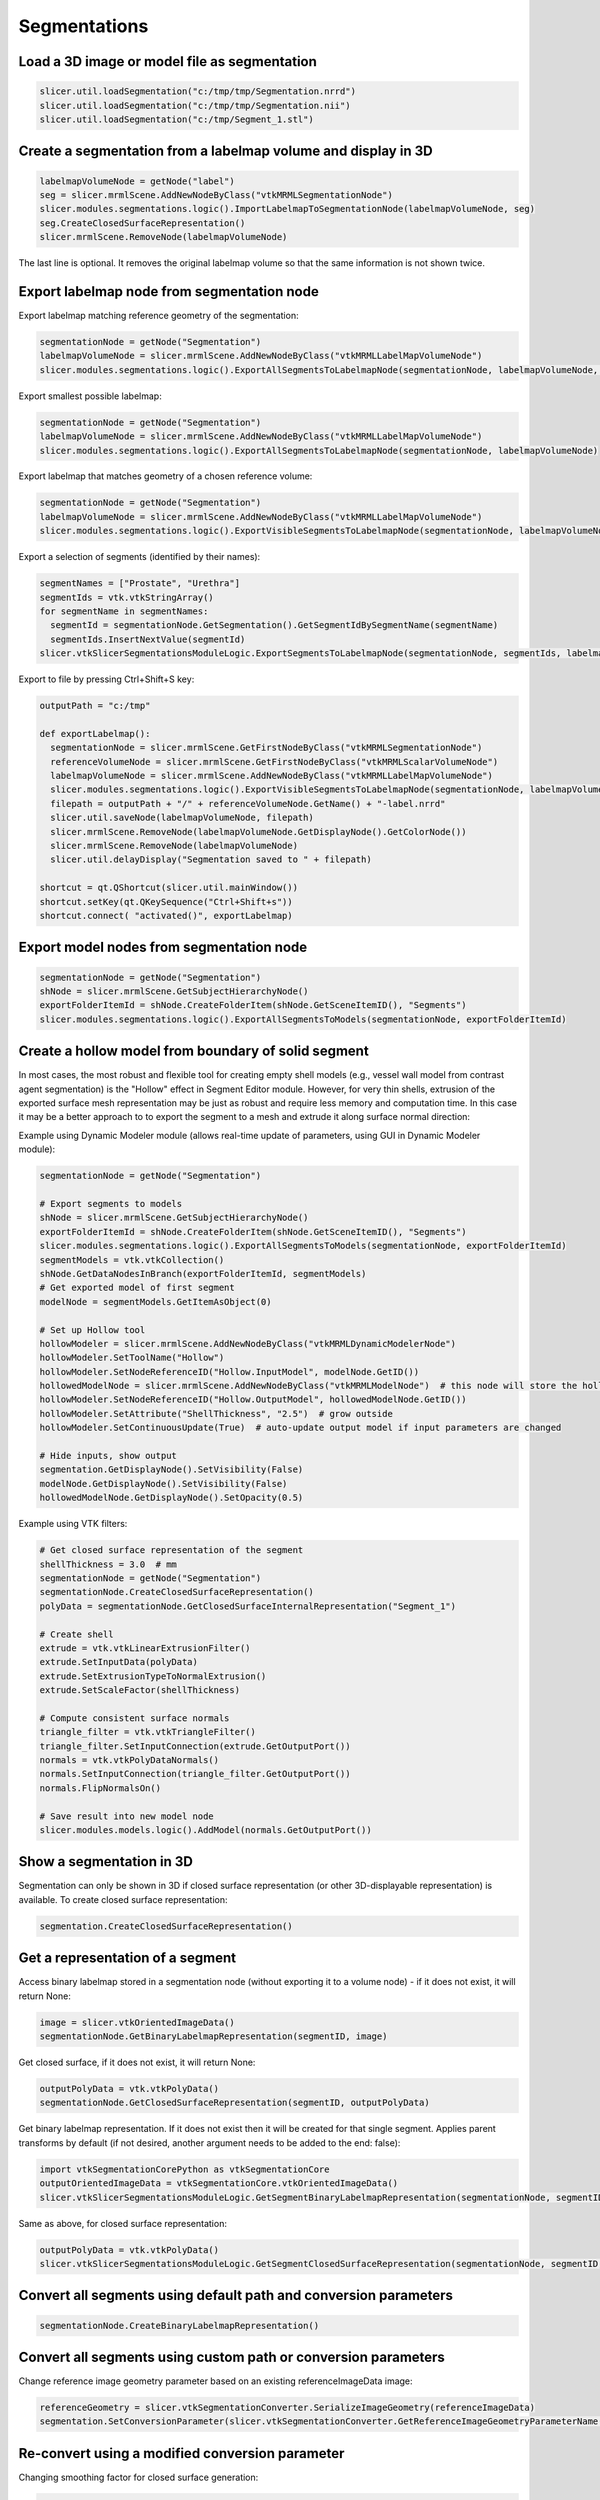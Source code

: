 Segmentations
~~~~~~~~~~~~~

Load a 3D image or model file as segmentation
^^^^^^^^^^^^^^^^^^^^^^^^^^^^^^^^^^^^^^^^^^^^^

.. code-block:: python

   slicer.util.loadSegmentation("c:/tmp/tmp/Segmentation.nrrd")
   slicer.util.loadSegmentation("c:/tmp/tmp/Segmentation.nii")
   slicer.util.loadSegmentation("c:/tmp/Segment_1.stl")

Create a segmentation from a labelmap volume and display in 3D
^^^^^^^^^^^^^^^^^^^^^^^^^^^^^^^^^^^^^^^^^^^^^^^^^^^^^^^^^^^^^^

.. code-block:: python

   labelmapVolumeNode = getNode("label")
   seg = slicer.mrmlScene.AddNewNodeByClass("vtkMRMLSegmentationNode")
   slicer.modules.segmentations.logic().ImportLabelmapToSegmentationNode(labelmapVolumeNode, seg)
   seg.CreateClosedSurfaceRepresentation()
   slicer.mrmlScene.RemoveNode(labelmapVolumeNode)

The last line is optional. It removes the original labelmap volume so that the same information is not shown twice.

Export labelmap node from segmentation node
^^^^^^^^^^^^^^^^^^^^^^^^^^^^^^^^^^^^^^^^^^^

Export labelmap matching reference geometry of the segmentation:

.. code-block:: python

   segmentationNode = getNode("Segmentation")
   labelmapVolumeNode = slicer.mrmlScene.AddNewNodeByClass("vtkMRMLLabelMapVolumeNode")
   slicer.modules.segmentations.logic().ExportAllSegmentsToLabelmapNode(segmentationNode, labelmapVolumeNode, slicer.vtkSegmentation.EXTENT_REFERENCE_GEOMETRY)

Export smallest possible labelmap:

.. code-block:: python

   segmentationNode = getNode("Segmentation")
   labelmapVolumeNode = slicer.mrmlScene.AddNewNodeByClass("vtkMRMLLabelMapVolumeNode")
   slicer.modules.segmentations.logic().ExportAllSegmentsToLabelmapNode(segmentationNode, labelmapVolumeNode)

Export labelmap that matches geometry of a chosen reference volume:

.. code-block:: python

   segmentationNode = getNode("Segmentation")
   labelmapVolumeNode = slicer.mrmlScene.AddNewNodeByClass("vtkMRMLLabelMapVolumeNode")
   slicer.modules.segmentations.logic().ExportVisibleSegmentsToLabelmapNode(segmentationNode, labelmapVolumeNode, referenceVolumeNode)

Export a selection of segments (identified by their names):

.. code-block:: python

   segmentNames = ["Prostate", "Urethra"]
   segmentIds = vtk.vtkStringArray()
   for segmentName in segmentNames:
     segmentId = segmentationNode.GetSegmentation().GetSegmentIdBySegmentName(segmentName)
     segmentIds.InsertNextValue(segmentId)
   slicer.vtkSlicerSegmentationsModuleLogic.ExportSegmentsToLabelmapNode(segmentationNode, segmentIds, labelmapVolumeNode, referenceVolumeNode)

Export to file by pressing Ctrl+Shift+S key:

.. code-block:: python

   outputPath = "c:/tmp"

   def exportLabelmap():
     segmentationNode = slicer.mrmlScene.GetFirstNodeByClass("vtkMRMLSegmentationNode")
     referenceVolumeNode = slicer.mrmlScene.GetFirstNodeByClass("vtkMRMLScalarVolumeNode")
     labelmapVolumeNode = slicer.mrmlScene.AddNewNodeByClass("vtkMRMLLabelMapVolumeNode")
     slicer.modules.segmentations.logic().ExportVisibleSegmentsToLabelmapNode(segmentationNode, labelmapVolumeNode, referenceVolumeNode)
     filepath = outputPath + "/" + referenceVolumeNode.GetName() + "-label.nrrd"
     slicer.util.saveNode(labelmapVolumeNode, filepath)
     slicer.mrmlScene.RemoveNode(labelmapVolumeNode.GetDisplayNode().GetColorNode())
     slicer.mrmlScene.RemoveNode(labelmapVolumeNode)
     slicer.util.delayDisplay("Segmentation saved to " + filepath)

   shortcut = qt.QShortcut(slicer.util.mainWindow())
   shortcut.setKey(qt.QKeySequence("Ctrl+Shift+s"))
   shortcut.connect( "activated()", exportLabelmap)

Export model nodes from segmentation node
^^^^^^^^^^^^^^^^^^^^^^^^^^^^^^^^^^^^^^^^^

.. code-block:: python

   segmentationNode = getNode("Segmentation")
   shNode = slicer.mrmlScene.GetSubjectHierarchyNode()
   exportFolderItemId = shNode.CreateFolderItem(shNode.GetSceneItemID(), "Segments")
   slicer.modules.segmentations.logic().ExportAllSegmentsToModels(segmentationNode, exportFolderItemId)

Create a hollow model from boundary of solid segment
^^^^^^^^^^^^^^^^^^^^^^^^^^^^^^^^^^^^^^^^^^^^^^^^^^^^

In most cases, the most robust and flexible tool for creating empty shell models (e.g., vessel wall model from contrast agent segmentation) is the "Hollow" effect in Segment Editor module. However, for very thin shells, extrusion of the exported surface mesh representation may be just as robust and require less memory and computation time. In this case it may be a better approach to to export the segment to a mesh and extrude it along surface normal direction:

Example using Dynamic Modeler module (allows real-time update of parameters, using GUI in Dynamic Modeler module):

.. code-block:: python

   segmentationNode = getNode("Segmentation")

   # Export segments to models
   shNode = slicer.mrmlScene.GetSubjectHierarchyNode()
   exportFolderItemId = shNode.CreateFolderItem(shNode.GetSceneItemID(), "Segments")
   slicer.modules.segmentations.logic().ExportAllSegmentsToModels(segmentationNode, exportFolderItemId)
   segmentModels = vtk.vtkCollection()
   shNode.GetDataNodesInBranch(exportFolderItemId, segmentModels)
   # Get exported model of first segment
   modelNode = segmentModels.GetItemAsObject(0)

   # Set up Hollow tool
   hollowModeler = slicer.mrmlScene.AddNewNodeByClass("vtkMRMLDynamicModelerNode")
   hollowModeler.SetToolName("Hollow")
   hollowModeler.SetNodeReferenceID("Hollow.InputModel", modelNode.GetID())
   hollowedModelNode = slicer.mrmlScene.AddNewNodeByClass("vtkMRMLModelNode")  # this node will store the hollow model
   hollowModeler.SetNodeReferenceID("Hollow.OutputModel", hollowedModelNode.GetID())
   hollowModeler.SetAttribute("ShellThickness", "2.5")  # grow outside
   hollowModeler.SetContinuousUpdate(True)  # auto-update output model if input parameters are changed

   # Hide inputs, show output
   segmentation.GetDisplayNode().SetVisibility(False)
   modelNode.GetDisplayNode().SetVisibility(False)
   hollowedModelNode.GetDisplayNode().SetOpacity(0.5)

Example using VTK filters:

.. code-block:: python

   # Get closed surface representation of the segment
   shellThickness = 3.0  # mm
   segmentationNode = getNode("Segmentation")
   segmentationNode.CreateClosedSurfaceRepresentation()
   polyData = segmentationNode.GetClosedSurfaceInternalRepresentation("Segment_1")

   # Create shell
   extrude = vtk.vtkLinearExtrusionFilter()
   extrude.SetInputData(polyData)
   extrude.SetExtrusionTypeToNormalExtrusion()
   extrude.SetScaleFactor(shellThickness)

   # Compute consistent surface normals
   triangle_filter = vtk.vtkTriangleFilter()
   triangle_filter.SetInputConnection(extrude.GetOutputPort())
   normals = vtk.vtkPolyDataNormals()
   normals.SetInputConnection(triangle_filter.GetOutputPort())
   normals.FlipNormalsOn()

   # Save result into new model node
   slicer.modules.models.logic().AddModel(normals.GetOutputPort())

Show a segmentation in 3D
^^^^^^^^^^^^^^^^^^^^^^^^^

Segmentation can only be shown in 3D if closed surface representation (or other 3D-displayable representation) is available. To create closed surface representation:

.. code-block:: python

   segmentation.CreateClosedSurfaceRepresentation()

Get a representation of a segment
^^^^^^^^^^^^^^^^^^^^^^^^^^^^^^^^^

Access binary labelmap stored in a segmentation node (without exporting it to a volume node) - if it does not exist, it will return None:

.. code-block:: python

   image = slicer.vtkOrientedImageData()
   segmentationNode.GetBinaryLabelmapRepresentation(segmentID, image)

Get closed surface, if it does not exist, it will return None:

.. code-block:: python

   outputPolyData = vtk.vtkPolyData()
   segmentationNode.GetClosedSurfaceRepresentation(segmentID, outputPolyData)

Get binary labelmap representation. If it does not exist then it will be created for that single segment. Applies parent transforms by default (if not desired, another argument needs to be added to the end: false):

.. code-block:: python

   import vtkSegmentationCorePython as vtkSegmentationCore
   outputOrientedImageData = vtkSegmentationCore.vtkOrientedImageData()
   slicer.vtkSlicerSegmentationsModuleLogic.GetSegmentBinaryLabelmapRepresentation(segmentationNode, segmentID, outputOrientedImageData)

Same as above, for closed surface representation:

.. code-block:: python

   outputPolyData = vtk.vtkPolyData()
   slicer.vtkSlicerSegmentationsModuleLogic.GetSegmentClosedSurfaceRepresentation(segmentationNode, segmentID, outputPolyData)

Convert all segments using default path and conversion parameters
^^^^^^^^^^^^^^^^^^^^^^^^^^^^^^^^^^^^^^^^^^^^^^^^^^^^^^^^^^^^^^^^^

.. code-block:: python

   segmentationNode.CreateBinaryLabelmapRepresentation()

Convert all segments using custom path or conversion parameters
^^^^^^^^^^^^^^^^^^^^^^^^^^^^^^^^^^^^^^^^^^^^^^^^^^^^^^^^^^^^^^^

Change reference image geometry parameter based on an existing referenceImageData image:

.. code-block:: python

   referenceGeometry = slicer.vtkSegmentationConverter.SerializeImageGeometry(referenceImageData)
   segmentation.SetConversionParameter(slicer.vtkSegmentationConverter.GetReferenceImageGeometryParameterName(), referenceGeometry)

Re-convert using a modified conversion parameter
^^^^^^^^^^^^^^^^^^^^^^^^^^^^^^^^^^^^^^^^^^^^^^^^

Changing smoothing factor for closed surface generation:

.. code-block:: python

   import vtkSegmentationCorePython as vtkSegmentationCore
   segmentation = getNode("Segmentation").GetSegmentation()

   # Turn of surface smoothing
   segmentation.SetConversionParameter("Smoothing factor","0.0")

   # Recreate representation using modified parameters (and default conversion path)
   segmentation.RemoveRepresentation(vtkSegmentationCore.vtkSegmentationConverter.GetSegmentationClosedSurfaceRepresentationName())
   segmentation.CreateRepresentation(vtkSegmentationCore.vtkSegmentationConverter.GetSegmentationClosedSurfaceRepresentationName())

Create keyboard shortcut for toggling sphere brush for paint and erase effects
^^^^^^^^^^^^^^^^^^^^^^^^^^^^^^^^^^^^^^^^^^^^^^^^^^^^^^^^^^^^^^^^^^^^^^^^^^^^^^

.. code-block:: python

   def toggleSphereBrush():
     segmentEditorWidget = slicer.modules.segmenteditor.widgetRepresentation().self().editor
     paintEffect = segmentEditorWidget.effectByName("Paint")
     isSphere = paintEffect.integerParameter("BrushSphere")
     # BrushSphere is "common" parameter (shared between paint and erase)
     paintEffect.setCommonParameter("BrushSphere", 0 if isSphere else 1)

   shortcut = qt.QShortcut(slicer.util.mainWindow())
   shortcut.setKey(qt.QKeySequence("s"))
   shortcut.connect("activated()", toggleSphereBrush)

Customize list of displayed Segment editor effects
^^^^^^^^^^^^^^^^^^^^^^^^^^^^^^^^^^^^^^^^^^^^^^^^^^

Only show Paint and Erase effects:

.. code-block:: python

   segmentEditorWidget = slicer.modules.segmenteditor.widgetRepresentation().self().editor
   segmentEditorWidget.setEffectNameOrder(["Paint", "Erase"])
   segmentEditorWidget.unorderedEffectsVisible = False

Show list of all available effect names:

.. code-block:: python

   segmentEditorWidget = slicer.modules.segmenteditor.widgetRepresentation().self().editor
   print(segmentEditorWidget.availableEffectNames())

Get centroid of a segment in world (RAS) coordinates
^^^^^^^^^^^^^^^^^^^^^^^^^^^^^^^^^^^^^^^^^^^^^^^^^^^^

This example shows how to get centroid of a segment in world coordinates and show that position in all slice views.

.. code-block:: python

   segmentationNode = getNode("Segmentation")
   segmentId = "Segment_1"

   # Get array voxel coordinates
   import numpy as np
   seg=arrayFromSegment(segmentation_node, segmentId)
   # numpy array has voxel coordinates in reverse order (KJI instead of IJK)
   # and the array is cropped to minimum size in the segmentation
   mean_KjiCropped = [coords.mean() for coords in np.nonzero(seg)]

   # Get segmentation voxel coordinates
   segImage = segmentationNode.GetBinaryLabelmapRepresentation(segmentId)
   segImageExtent = segImage.GetExtent()
   # origin of the array in voxel coordinates is determined by the start extent
   mean_Ijk = [mean_KjiCropped[2], mean_KjiCropped[1], mean_KjiCropped[0]] + np.array([segImageExtent[0], segImageExtent[2], segImageExtent[4]])

   # Get segmentation physical coordinates
   ijkToWorld = vtk.vtkMatrix4x4()
   segImage.GetImageToWorldMatrix(ijkToWorld)
   mean_World = [0, 0, 0, 1]
   ijkToRas.MultiplyPoint(np.append(mean_Ijk,1.0), mean_World)
   mean_World = mean_World[0:3]

   # If segmentation node is transformed, apply that transform to get RAS coordinates
   transformWorldToRas = vtk.vtkGeneralTransform()
   slicer.vtkMRMLTransformNode.GetTransformBetweenNodes(segmentationNode.GetParentTransformNode(), None, transformWorldToRas)
   mean_Ras = transformWorldToRas.TransformPoint(mean_World)

   # Show mean position value and jump to it in all slice viewers
   print(mean_Ras)
   slicer.modules.markups.logic().JumpSlicesToLocation(mean_Ras[0], mean_Ras[1], mean_Ras[2], True)

Get histogram of a segmented region
^^^^^^^^^^^^^^^^^^^^^^^^^^^^^^^^^^^

.. code-block:: python

   # Generate input data
   ################################################

   # Load master volume
   import SampleData
   sampleDataLogic = SampleData.SampleDataLogic()
   masterVolumeNode = sampleDataLogic.downloadMRBrainTumor1()

   # Create segmentation
   segmentationNode = slicer.vtkMRMLSegmentationNode()
   slicer.mrmlScene.AddNode(segmentationNode)
   segmentationNode.CreateDefaultDisplayNodes() # only needed for display
   segmentationNode.SetReferenceImageGeometryParameterFromVolumeNode(masterVolumeNode)

   # Create segment
   tumorSeed = vtk.vtkSphereSource()
   tumorSeed.SetCenter(-6, 30, 28)
   tumorSeed.SetRadius(25)
   tumorSeed.Update()
   segmentationNode.AddSegmentFromClosedSurfaceRepresentation(tumorSeed.GetOutput(), "Segment A", [1.0,0.0,0.0])

   # Compute histogram
   ################################################

   labelValue = 1  # label value of first segment

   # Get segmentation as labelmap volume node
   labelmapVolumeNode = slicer.mrmlScene.AddNewNodeByClass("vtkMRMLLabelMapVolumeNode")
   slicer.modules.segmentations.logic().ExportVisibleSegmentsToLabelmapNode(segmentationNode, labelmapVolumeNode, masterVolumeNode)

   # Extract all voxels of the segment as numpy array
   volumeArray = slicer.util.arrayFromVolume(masterVolumeNode)
   labelArray = slicer.util.arrayFromVolume(labelmapVolumeNode)
   segmentVoxels = volumeArray[labelArray==labelValue]

   # Compute histogram
   import numpy as np
   histogram = np.histogram(segmentVoxels, bins=50)

   # Plot histogram
   ################################################

   slicer.util.plot(histogram, xColumnIndex = 1)

Get segments visible at a selected position
^^^^^^^^^^^^^^^^^^^^^^^^^^^^^^^^^^^^^^^^^^^

Show in the console names of segments visible at a markups fiducial position:

.. code-block:: python

   segmentationNode = slicer.mrmlScene.GetFirstNodeByClass("vtkMRMLSegmentationNode")
   markupsFiducialNode = slicer.mrmlScene.GetFirstNodeByClass("vtkMRMLMarkupsFiducialNode")
   sliceViewLabel = "Red"  # any slice view where segmentation node is visible works

   def printSegmentNames(unused1=None, unused2=None):

     sliceViewWidget = slicer.app.layoutManager().sliceWidget(sliceViewLabel)
     segmentationsDisplayableManager = sliceViewWidget.sliceView().displayableManagerByClassName("vtkMRMLSegmentationsDisplayableManager2D")
     ras = [0,0,0]
     markupsFiducialNode.GetNthControlPointPositionWorld(0, ras)
     segmentIds = vtk.vtkStringArray()
     segmentationsDisplayableManager.GetVisibleSegmentsForPosition(ras, segmentationNode.GetDisplayNode(), segmentIds)
     for idIndex in range(segmentIds.GetNumberOfValues()):
       segment = segmentationNode.GetSegmentation().GetSegment(segmentIds.GetValue(idIndex))
       print("Segment found at position {0}: {1}".format(ras, segment.GetName()))

   # Observe markup node changes
   markupsFiducialNode.AddObserver(slicer.vtkMRMLMarkupsPlaneNode.PointModifiedEvent, printSegmentNames)
   printSegmentNames()

Set default segmentation options
^^^^^^^^^^^^^^^^^^^^^^^^^^^^^^^^

Allow segments to overlap each other by default:

.. code-block:: python

   defaultSegmentEditorNode = slicer.vtkMRMLSegmentEditorNode()
   defaultSegmentEditorNode.SetOverwriteMode(slicer.vtkMRMLSegmentEditorNode.OverwriteNone)
   slicer.mrmlScene.AddDefaultNode(defaultSegmentEditorNode)

To always make this the default, add the lines above to your `.slicerrc.py file <../user_guide/settings.html#application-startup-file>`__.

How to run segment editor effects from a script
^^^^^^^^^^^^^^^^^^^^^^^^^^^^^^^^^^^^^^^^^^^^^^^

Editor effects are complex because they need to handle changing master volumes, undo/redo, masking operations, etc. Therefore, it is recommended to use the effect by instantiating a qMRMLSegmentEditorWidget or use/extract processing logic of the effect and use that from a script.

Use Segment editor effects from script (qMRMLSegmentEditorWidget)
'''''''''''''''''''''''''''''''''''''''''''''''''''''''''''''''''

Examples:

-  `brain tumor segmentation using grow from seeds effect <https://gist.github.com/lassoan/2d5a5b73645f65a5eb6f8d5f97abf31b>`__
-  `AI-assisted brain tumor segmentation <https://gist.github.com/lassoan/ef30bc27a22a648ead7f82243f5cc7d5>`__
-  `skin surface extraction using thresholding and smoothing <https://gist.github.com/lassoan/1673b25d8e7913cbc245b4f09ed853f9>`__
-  `mask a volume with segments and compute histogram for each region <https://gist.github.com/lassoan/2f5071c562108dac8efe277c78f2620f>`__
-  `create fat/muscle/bone segment by thresholding and report volume of each segment <https://gist.github.com/lassoan/5ad51c89521d3cd9c5faf65767506b37>`__
-  `segment cranial cavity automatically in dry bone skull CT <https://gist.github.com/lassoan/4d0b94bda52d5b099432e424e03aa2b1>`__
-  `remove patient table from CT image <https://gist.github.com/lassoan/84d1f9a093dbb6a46c0fcc89279d8088>`__

Description of effect parameters are available `here <https://slicer.readthedocs.io/en/latest/developer_guide/modules/segmenteditor.html#effect-parameters>`__.

Use logic of effect from a script
'''''''''''''''''''''''''''''''''

This example shows how to perform operations on segmentations using VTK filters *extracted* from an effect:

-  `brain tumor segmentation using grow from seeds effect <https://gist.github.com/lassoan/7c94c334653010696b2bf96abc0ac8e7>`__

Process segment using a VTK filter
^^^^^^^^^^^^^^^^^^^^^^^^^^^^^^^^^^

This example shows how to apply a VTK filter to a segment that dilates the image by a specified margin.

.. code-block:: python

   segmentationNode = getNode("Segmentation")
   segmentId = "Segment_1"
   kernelSize = [3,1,5]

   # Export segment as vtkImageData (via temporary labelmap volume node)
   segmentIds = vtk.vtkStringArray()
   segmentIds.InsertNextValue(segmentId)
   labelmapVolumeNode = slicer.mrmlScene.AddNewNodeByClass("vtkMRMLLabelMapVolumeNode")
   slicer.modules.segmentations.logic().ExportSegmentsToLabelmapNode(segmentationNode, segmentIds, labelmapVolumeNode)

   # Process segmentation
   segmentImageData = labelmapVolumeNode.GetImageData()
   erodeDilate = vtk.vtkImageDilateErode3D()
   erodeDilate.SetInputData(segmentImageData)
   erodeDilate.SetDilateValue(1)
   erodeDilate.SetErodeValue(0)
   erodeDilate.SetKernelSize(*kernelSize)
   erodeDilate.Update()
   segmentImageData.DeepCopy(erodeDilate.GetOutput())

   # Import segment from vtkImageData
   slicer.modules.segmentations.logic().ImportLabelmapToSegmentationNode(labelmapVolumeNode, segmentationNode, segmentIds)

   # Cleanup temporary nodes
   slicer.mrmlScene.RemoveNode(labelmapVolumeNode.GetDisplayNode().GetColorNode())
   slicer.mrmlScene.RemoveNode(labelmapVolumeNode)

Use segmentation files in Python - outside Slicer
^^^^^^^^^^^^^^^^^^^^^^^^^^^^^^^^^^^^^^^^^^^^^^^^^

You can use `slicerio <https://pypi.org/project/slicerio/>`__ Python package (in any Python environment, not just within Slicer) to get information from segmentation (.seg.nrrd) files.

For example, this code snippet extracts selected segments from a segmentation as a numpy array (``extracted_voxels``) and writes it into a nrrd file. This operation can be useful when creating training data for deep learning networks.

.. code-block:: python

   # pip install slicerio

   import slicerio
   import nrrd

   input_filename = "path/to/Segmentation.seg.nrrd"
   output_filename = "path/to/SegmentationExtracted.seg.nrrd"
   segment_names_to_labels = [("ribs", 10), ("right lung", 12), ("left lung", 6)]

   # Read voxels and metadata from a .seg.nrrd file
   voxels, header = nrrd.read(input_filename)
   # Get selected segments in a 3D numpy array and updated segment metadata
   extracted_voxels, extracted_header = slicerio.extract_segments(voxels, header, segmentation_info, segment_names_to_labels)
   # Write extracted segments and metadata to .seg.nrrd file
   nrrd.write(output_filename, extracted_voxels, extracted_header)

Quantifying segments
^^^^^^^^^^^^^^^^^^^^

Get centroid of each segment
''''''''''''''''''''''''''''

Place a markups fiducial point at the centroid of each segment.

.. code-block:: python

   segmentationNode = getNode("Segmentation")

   # Compute centroids
   import SegmentStatistics
   segStatLogic = SegmentStatistics.SegmentStatisticsLogic()
   segStatLogic.getParameterNode().SetParameter("Segmentation", segmentationNode.GetID())
   segStatLogic.getParameterNode().SetParameter("LabelmapSegmentStatisticsPlugin.centroid_ras.enabled", str(True))
   segStatLogic.computeStatistics()
   stats = segStatLogic.getStatistics()

   # Place a markup point in each centroid
   markupsNode = slicer.mrmlScene.AddNewNodeByClass("vtkMRMLMarkupsFiducialNode")
   markupsNode.CreateDefaultDisplayNodes()
   for segmentId in stats["SegmentIDs"]:
     centroid_ras = stats[segmentId,"LabelmapSegmentStatisticsPlugin.centroid_ras"]
     segmentName = segmentationNode.GetSegmentation().GetSegment(segmentId).GetName()
     markupsNode.AddFiducialFromArray(centroid_ras, segmentName)

Get size, position, and orientation of each segment
'''''''''''''''''''''''''''''''''''''''''''''''''''

This example computes oriented bounding box for each segment and displays them using annotation ROI.

.. code-block:: python

   segmentationNode = getNode("Segmentation")

   # Compute bounding boxes
   import SegmentStatistics
   segStatLogic = SegmentStatistics.SegmentStatisticsLogic()
   segStatLogic.getParameterNode().SetParameter("Segmentation", segmentationNode.GetID())
   segStatLogic.getParameterNode().SetParameter("LabelmapSegmentStatisticsPlugin.obb_origin_ras.enabled",str(True))
   segStatLogic.getParameterNode().SetParameter("LabelmapSegmentStatisticsPlugin.obb_diameter_mm.enabled",str(True))
   segStatLogic.getParameterNode().SetParameter("LabelmapSegmentStatisticsPlugin.obb_direction_ras_x.enabled",str(True))
   segStatLogic.getParameterNode().SetParameter("LabelmapSegmentStatisticsPlugin.obb_direction_ras_y.enabled",str(True))
   segStatLogic.getParameterNode().SetParameter("LabelmapSegmentStatisticsPlugin.obb_direction_ras_z.enabled",str(True))
   segStatLogic.computeStatistics()
   stats = segStatLogic.getStatistics()

   # Draw ROI for each oriented bounding box
   import numpy as np
   for segmentId in stats["SegmentIDs"]:
     # Get bounding box
     obb_origin_ras = np.array(stats[segmentId,"LabelmapSegmentStatisticsPlugin.obb_origin_ras"])
     obb_diameter_mm = np.array(stats[segmentId,"LabelmapSegmentStatisticsPlugin.obb_diameter_mm"])
     obb_direction_ras_x = np.array(stats[segmentId,"LabelmapSegmentStatisticsPlugin.obb_direction_ras_x"])
     obb_direction_ras_y = np.array(stats[segmentId,"LabelmapSegmentStatisticsPlugin.obb_direction_ras_y"])
     obb_direction_ras_z = np.array(stats[segmentId,"LabelmapSegmentStatisticsPlugin.obb_direction_ras_z"])
     # Create ROI
     segment = segmentationNode.GetSegmentation().GetSegment(segmentId)
     roi=slicer.mrmlScene.AddNewNodeByClass("vtkMRMLAnnotationROINode")
     roi.SetName(segment.GetName() + " bounding box")
     roi.SetXYZ(0.0, 0.0, 0.0)
     roi.SetRadiusXYZ(*(0.5*obb_diameter_mm))
     # Position and orient ROI using a transform
     obb_center_ras = obb_origin_ras+0.5*(obb_diameter_mm[0] * obb_direction_ras_x + obb_diameter_mm[1] * obb_direction_ras_y + obb_diameter_mm[2] * obb_direction_ras_z)
     boundingBoxToRasTransform = np.row_stack((np.column_stack((obb_direction_ras_x, obb_direction_ras_y, obb_direction_ras_z, obb_center_ras)), (0, 0, 0, 1)))
     boundingBoxToRasTransformMatrix = slicer.util.vtkMatrixFromArray(boundingBoxToRasTransform)
     transformNode = slicer.mrmlScene.AddNewNodeByClass("vtkMRMLTransformNode")
     transformNode.SetAndObserveMatrixTransformToParent(boundingBoxToRasTransformMatrix)
     roi.SetAndObserveTransformNodeID(transformNode.GetID())

Complete list of available parameters can be obtained by running ``segStatLogic.getParameterNode().GetParameterNames()``.
